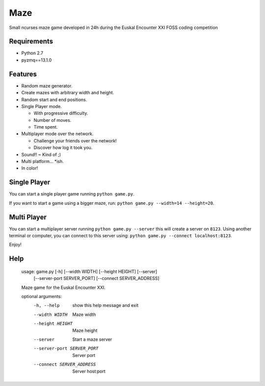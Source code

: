 Maze
=====

Small ncurses maze game developed in 24h during the Euskal Encounter XXI FOSS coding competition


Requirements
------------

* Python 2.7
* pyzmq==13.1.0


Features
--------

* Random maze generator.
* Create mazes with arbitrary width and height.
* Random start and end positions.
* Single Player mode.

  * With progressive difficulty.
  * Number of moves.
  * Time spent.
  
* Multiplayer mode over the network.

  * Challenge your friends over the network!
  * Discover how log it took you.
  
* Sound!! ~ Kind of ;)
* Multi platform... *ish.
* In color!

Single Player
-------------

You can start a single player game running ``python game.py``.

If you want to start a game using a bigger maze, run: ``python game.py --width=14 --height=20``.


Multi Player
------------

You can start a multiplayer server running ``python game.py --server`` this will create a server on ``8123``.
Using another terminal or computer, you can connect to this server using: ``python game.py --connect localhost:8123``.

Enjoy!

Help
----

    usage: game.py [-h] [--width WIDTH] [--height HEIGHT] [--server]
                   [--server-port SERVER_PORT] [--connect SERVER_ADDRESS]

    Maze game for the Euskal Encounter XXI.

    optional arguments:
      -h, --help            show this help message and exit
      --width WIDTH         Maze width
      --height HEIGHT       Maze height
      --server              Start a maze server
      --server-port SERVER_PORT
                            Server port
      --connect SERVER_ADDRESS
                            Server host:port
